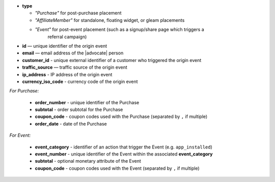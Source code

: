 * **type**

  * *"Purchase"* for post-purchase placement
  * *"AffiliateMember"* for standalone, floating widget, or gleam placements
  * *"Event"* for post-event placement (such as a signup/share page which triggers a
      referral campaign)

* **id** — unique identifier of the origin event
* **email** — email address of the |advocate| person
* **customer_id** - unique external identifier of a customer who triggered the origin event
* **traffic_source** — traffic source of the origin event
* **ip_address** - IP address of the origin event
* **currency_iso_code** - currency code of the origin event

*For Purchase:*

 * **order_number** - unique identifier of the Purchase
 * **subtotal** - order subtotal for the Purchase
 * **coupon_code** - coupon codes used with the Purchase (separated by ``,`` if multiple)
 * **order_date** - date of the Purchase

*For Event:*

 * **event_category** - identifier of an action that trigger the Event (e.g. ``app_installed``)
 * **event_number** - unique identifier of the Event within the associated **event_category**
 * **subtotal** - optional monetary attribute of the Event
 * **coupon_code** - coupon codes used with the Event (separated by ``,`` if multiple)
